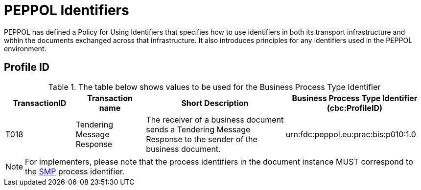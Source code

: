 
= PEPPOL Identifiers

PEPPOL has defined a Policy for Using Identifiers that specifies how to use identifiers in both its transport infrastructure and within the documents exchanged across that infrastructure. It also introduces principles for any identifiers used in the PEPPOL environment.

== Profile ID

[cols="2*2,2*4", options="header"]
.The table below shows values to be used for the Business Process Type Identifier
|===

| TransactionID
| Transaction name
| Short Description
| Business Process Type Identifier
(cbc:ProfileID)

| T018
| Tendering Message Response
| The receiver of a business document sends a Tendering Message Response to the sender of the business document.
| urn:fdc:peppol.eu:prac:bis:p010:1.0


|===

[NOTE]
For implementers, please note that the process identifiers in the document instance MUST correspond to the http://docs.oasis-open.org/bdxr/bdx-smp/v1.0/cs03/bdx-smp-v1.0-cs03.pdf[SMP] process identifier.
